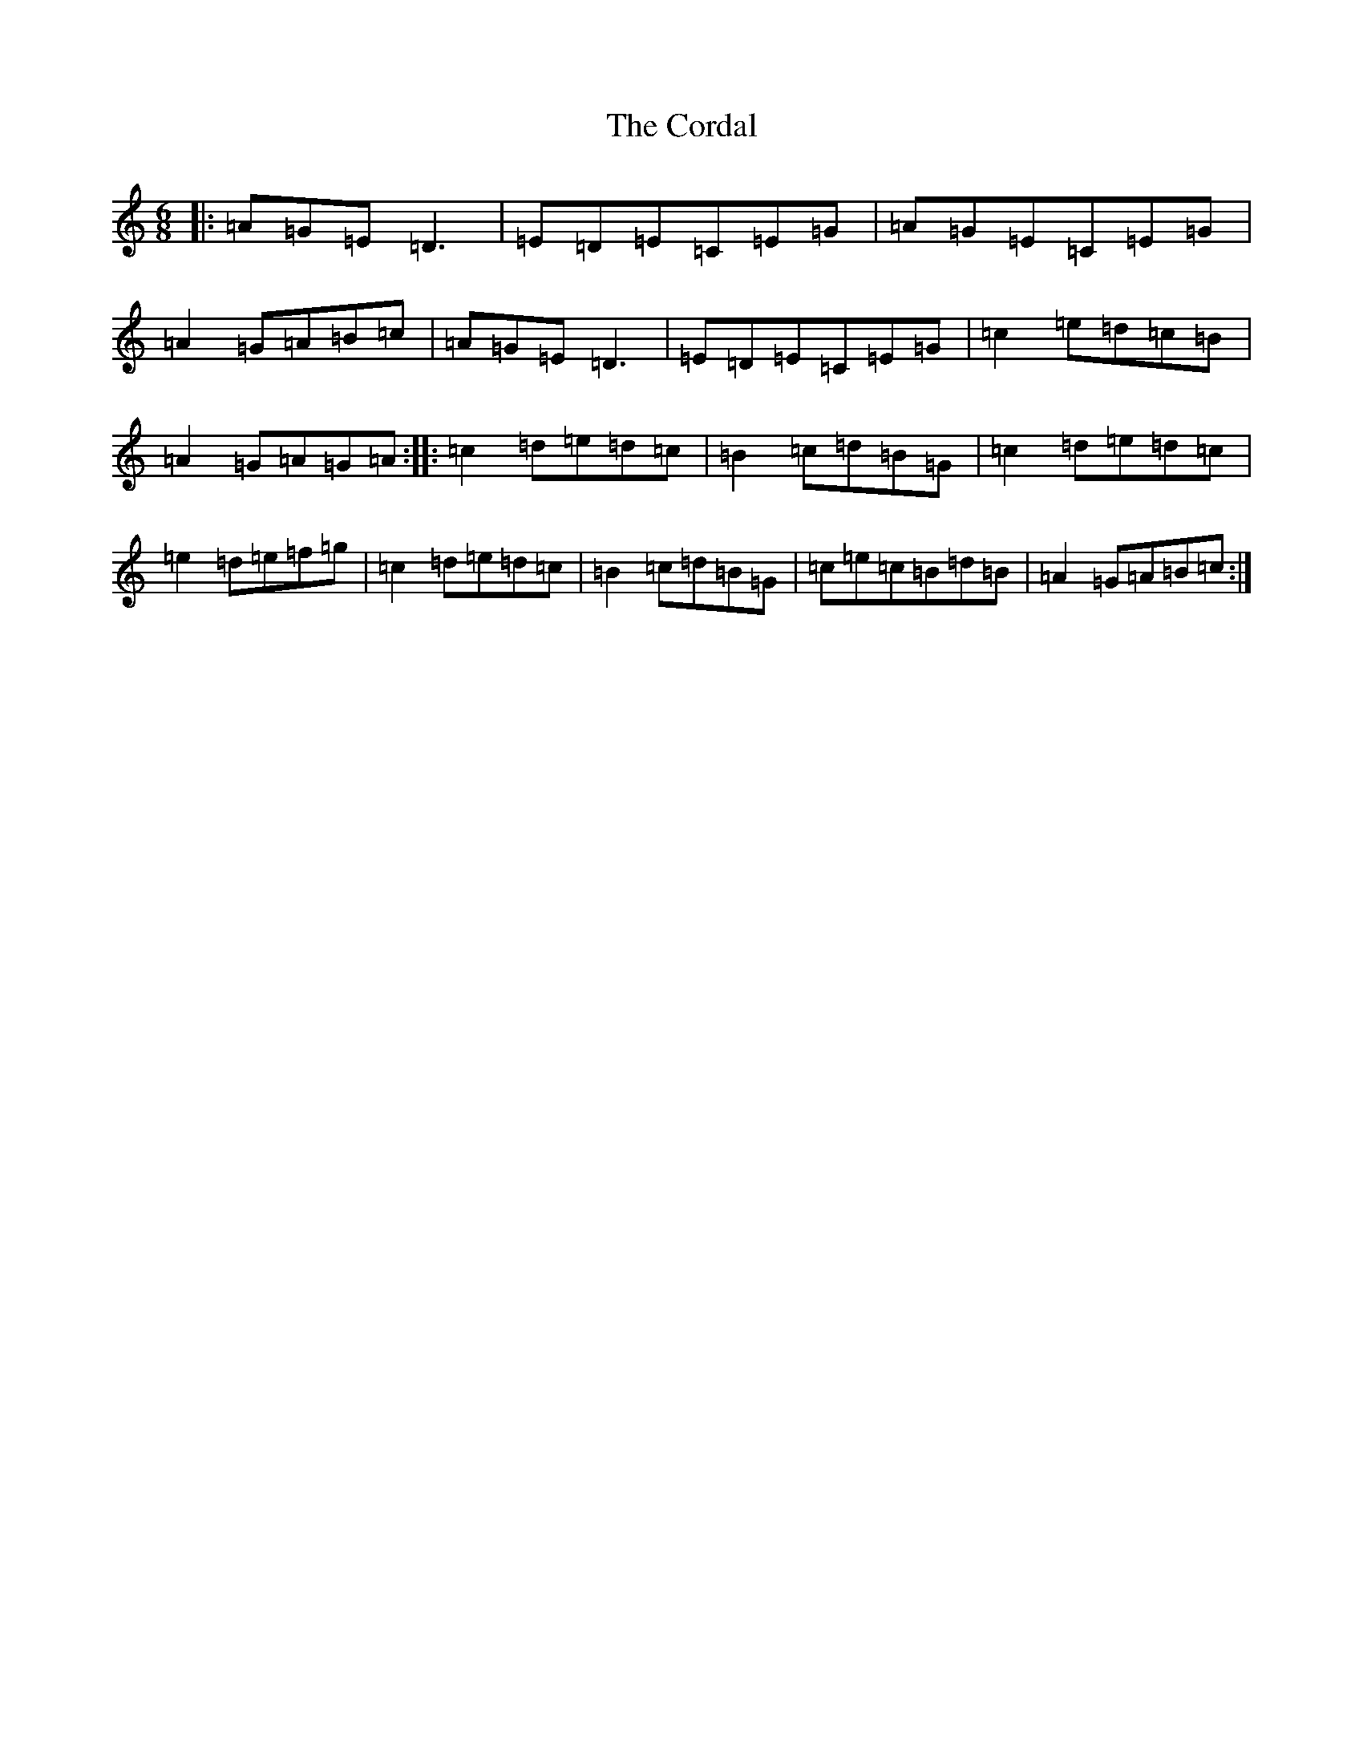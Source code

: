 X: 11074
T: Cordal, The
S: https://thesession.org/tunes/864#setting864
Z: D Major
R: jig
M:6/8
L:1/8
K: C Major
|:=A=G=E=D3|=E=D=E=C=E=G|=A=G=E=C=E=G|=A2=G=A=B=c|=A=G=E=D3|=E=D=E=C=E=G|=c2=e=d=c=B|=A2=G=A=G=A:||:=c2=d=e=d=c|=B2=c=d=B=G|=c2=d=e=d=c|=e2=d=e=f=g|=c2=d=e=d=c|=B2=c=d=B=G|=c=e=c=B=d=B|=A2=G=A=B=c:|